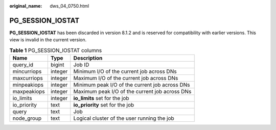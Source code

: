 :original_name: dws_04_0750.html

.. _dws_04_0750:

PG_SESSION_IOSTAT
=================

**PG_SESSION_IOSTAT** has been discarded in version 8.1.2 and is reserved for compatibility with earlier versions. This view is invalid in the current version.

.. table:: **Table 1** PG_SESSION_IOSTAT columns

   =========== ======= ==============================================
   Name        Type    Description
   =========== ======= ==============================================
   query_id    bigint  Job ID
   mincurriops integer Minimum I/O of the current job across DNs
   maxcurriops integer Maximum I/O of the current job across DNs
   minpeakiops integer Minimum peak I/O of the current job across DNs
   maxpeakiops integer Maximum peak I/O of the current job across DNs
   io_limits   integer **io_limits** set for the job
   io_priority text    **io_priority** set for the job
   query       text    Job
   node_group  text    Logical cluster of the user running the job
   =========== ======= ==============================================
